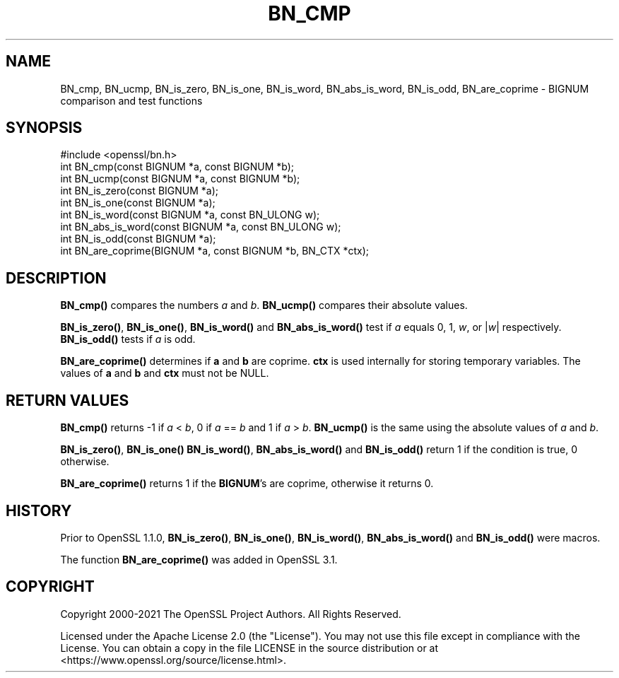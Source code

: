 .\" -*- mode: troff; coding: utf-8 -*-
.\" Automatically generated by Pod::Man 5.0102 (Pod::Simple 3.45)
.\"
.\" Standard preamble:
.\" ========================================================================
.de Sp \" Vertical space (when we can't use .PP)
.if t .sp .5v
.if n .sp
..
.de Vb \" Begin verbatim text
.ft CW
.nf
.ne \\$1
..
.de Ve \" End verbatim text
.ft R
.fi
..
.\" \*(C` and \*(C' are quotes in nroff, nothing in troff, for use with C<>.
.ie n \{\
.    ds C` ""
.    ds C' ""
'br\}
.el\{\
.    ds C`
.    ds C'
'br\}
.\"
.\" Escape single quotes in literal strings from groff's Unicode transform.
.ie \n(.g .ds Aq \(aq
.el       .ds Aq '
.\"
.\" If the F register is >0, we'll generate index entries on stderr for
.\" titles (.TH), headers (.SH), subsections (.SS), items (.Ip), and index
.\" entries marked with X<> in POD.  Of course, you'll have to process the
.\" output yourself in some meaningful fashion.
.\"
.\" Avoid warning from groff about undefined register 'F'.
.de IX
..
.nr rF 0
.if \n(.g .if rF .nr rF 1
.if (\n(rF:(\n(.g==0)) \{\
.    if \nF \{\
.        de IX
.        tm Index:\\$1\t\\n%\t"\\$2"
..
.        if !\nF==2 \{\
.            nr % 0
.            nr F 2
.        \}
.    \}
.\}
.rr rF
.\" ========================================================================
.\"
.IX Title "BN_CMP 3ossl"
.TH BN_CMP 3ossl 2025-07-01 3.5.1 OpenSSL
.\" For nroff, turn off justification.  Always turn off hyphenation; it makes
.\" way too many mistakes in technical documents.
.if n .ad l
.nh
.SH NAME
BN_cmp, BN_ucmp, BN_is_zero, BN_is_one, BN_is_word, BN_abs_is_word, BN_is_odd, BN_are_coprime
\&\- BIGNUM comparison and test functions
.SH SYNOPSIS
.IX Header "SYNOPSIS"
.Vb 1
\& #include <openssl/bn.h>
\&
\& int BN_cmp(const BIGNUM *a, const BIGNUM *b);
\& int BN_ucmp(const BIGNUM *a, const BIGNUM *b);
\&
\& int BN_is_zero(const BIGNUM *a);
\& int BN_is_one(const BIGNUM *a);
\& int BN_is_word(const BIGNUM *a, const BN_ULONG w);
\& int BN_abs_is_word(const BIGNUM *a, const BN_ULONG w);
\& int BN_is_odd(const BIGNUM *a);
\&
\& int BN_are_coprime(BIGNUM *a, const BIGNUM *b, BN_CTX *ctx);
.Ve
.SH DESCRIPTION
.IX Header "DESCRIPTION"
\&\fBBN_cmp()\fR compares the numbers \fIa\fR and \fIb\fR. \fBBN_ucmp()\fR compares their
absolute values.
.PP
\&\fBBN_is_zero()\fR, \fBBN_is_one()\fR, \fBBN_is_word()\fR and \fBBN_abs_is_word()\fR test if
\&\fIa\fR equals 0, 1, \fIw\fR, or |\fIw\fR| respectively.
\&\fBBN_is_odd()\fR tests if \fIa\fR is odd.
.PP
\&\fBBN_are_coprime()\fR determines if \fBa\fR and \fBb\fR are coprime.
\&\fBctx\fR is used internally for storing temporary variables.
The values of \fBa\fR and \fBb\fR and \fBctx\fR must not be NULL.
.SH "RETURN VALUES"
.IX Header "RETURN VALUES"
\&\fBBN_cmp()\fR returns \-1 if \fIa\fR < \fIb\fR, 0 if \fIa\fR == \fIb\fR and 1 if
\&\fIa\fR > \fIb\fR. \fBBN_ucmp()\fR is the same using the absolute values
of \fIa\fR and \fIb\fR.
.PP
\&\fBBN_is_zero()\fR, \fBBN_is_one()\fR \fBBN_is_word()\fR, \fBBN_abs_is_word()\fR and
\&\fBBN_is_odd()\fR return 1 if the condition is true, 0 otherwise.
.PP
\&\fBBN_are_coprime()\fR returns 1 if the \fBBIGNUM\fR's are coprime, otherwise it
returns 0.
.SH HISTORY
.IX Header "HISTORY"
Prior to OpenSSL 1.1.0, \fBBN_is_zero()\fR, \fBBN_is_one()\fR, \fBBN_is_word()\fR,
\&\fBBN_abs_is_word()\fR and \fBBN_is_odd()\fR were macros.
.PP
The function \fBBN_are_coprime()\fR was added in OpenSSL 3.1.
.SH COPYRIGHT
.IX Header "COPYRIGHT"
Copyright 2000\-2021 The OpenSSL Project Authors. All Rights Reserved.
.PP
Licensed under the Apache License 2.0 (the "License").  You may not use
this file except in compliance with the License.  You can obtain a copy
in the file LICENSE in the source distribution or at
<https://www.openssl.org/source/license.html>.
